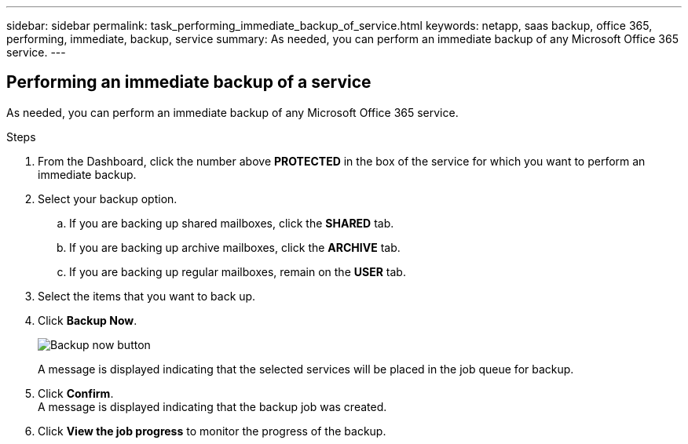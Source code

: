 ---
sidebar: sidebar
permalink: task_performing_immediate_backup_of_service.html
keywords: netapp, saas backup, office 365, performing, immediate, backup, service
summary: As needed, you can perform an immediate backup of any Microsoft Office 365 service.
---

:toc: macro
:toclevels: 1
:hardbreaks:
:nofooter:
:icons: font
:linkattrs:
:imagesdir: ./media/

== Performing an immediate backup of a service
As needed, you can perform an immediate backup of any Microsoft Office 365 service.

.Steps

. From the Dashboard, click the number above *PROTECTED* in the box of the service for which you want to perform an immediate backup.
. Select your backup option.
.. If you are backing up shared mailboxes, click the *SHARED* tab.
.. If you are backing up archive mailboxes, click the *ARCHIVE* tab.
.. If you are backing up regular mailboxes, remain on the *USER* tab.
. Select the items that you want to back up.
. Click *Backup Now*.
+
image:backup_now.gif[Backup now button]
+
A message is displayed indicating that the selected services will be placed in the job queue for backup.
. Click *Confirm*.
  A message is displayed indicating that the backup job was created.
. Click *View the job progress* to monitor the progress of the backup.
